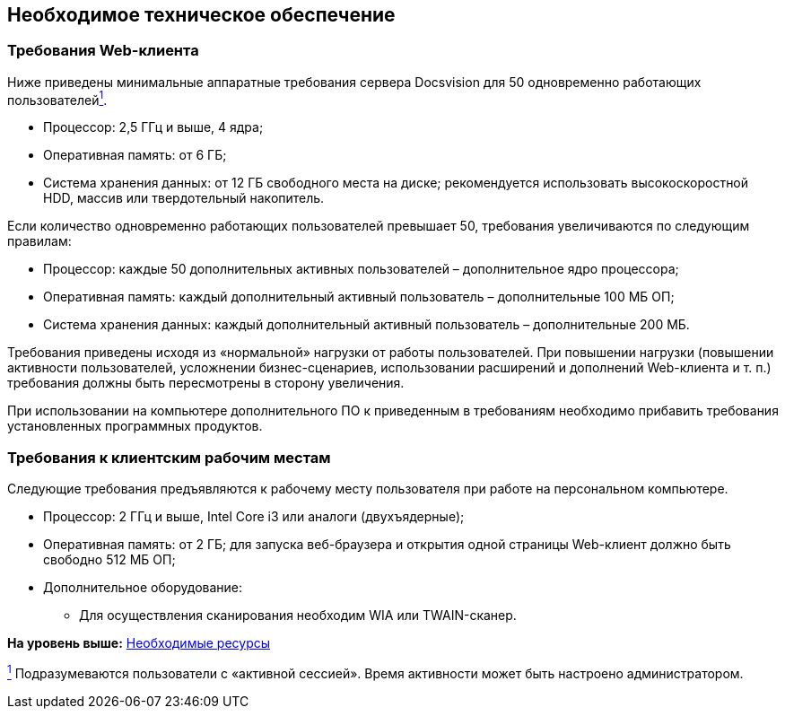 
== Необходимое техническое обеспечение

=== Требования Web-клиента

Ниже приведены минимальные аппаратные требования сервера Docsvision для 50 одновременно работающих пользователейxref:#fntarg_1[^1^].

* Процессор: 2,5 ГГц и выше, 4 ядра;
* Оперативная память: от 6 ГБ;
* Система хранения данных: от 12 ГБ свободного места на диске; рекомендуется использовать высокоскоростной HDD, массив или твердотельный накопитель.

Если количество одновременно работающих пользователей превышает 50, требования увеличиваются по следующим правилам:

* Процессор: каждые 50 дополнительных активных пользователей – дополнительное ядро процессора;
* Оперативная память: каждый дополнительный активный пользователь – дополнительные 100 МБ ОП;
* Система хранения данных: каждый дополнительный активный пользователь – дополнительные 200 МБ.

Требования приведены исходя из «нормальной» нагрузки от работы пользователей. При повышении нагрузки (повышении активности пользователей, усложнении бизнес-сценариев, использовании расширений и дополнений Web-клиента и т. п.) требования должны быть пересмотрены в сторону увеличения.

При использовании на компьютере дополнительного ПО к приведенным в требованиям необходимо прибавить требования установленных программных продуктов.

=== Требования к клиентским рабочим местам

Следующие требования предъявляются к рабочему месту пользователя при работе на персональном компьютере.

* Процессор: 2 ГГц и выше, Intel Core i3 или аналоги (двухъядерные);
* Оперативная память: от 2 ГБ; для запуска веб-браузера и открытия одной страницы Web-клиент должно быть свободно 512 МБ ОП;
* Дополнительное оборудование:
** Для осуществления сканирования необходим WIA или TWAIN-сканер.

*На уровень выше:* xref:../topics/system_requirements.html[Необходимые ресурсы]

xref:#fnsrc_1[^1^] Подразумеваются пользователи с «активной сессией». Время активности может быть настроено администратором.
